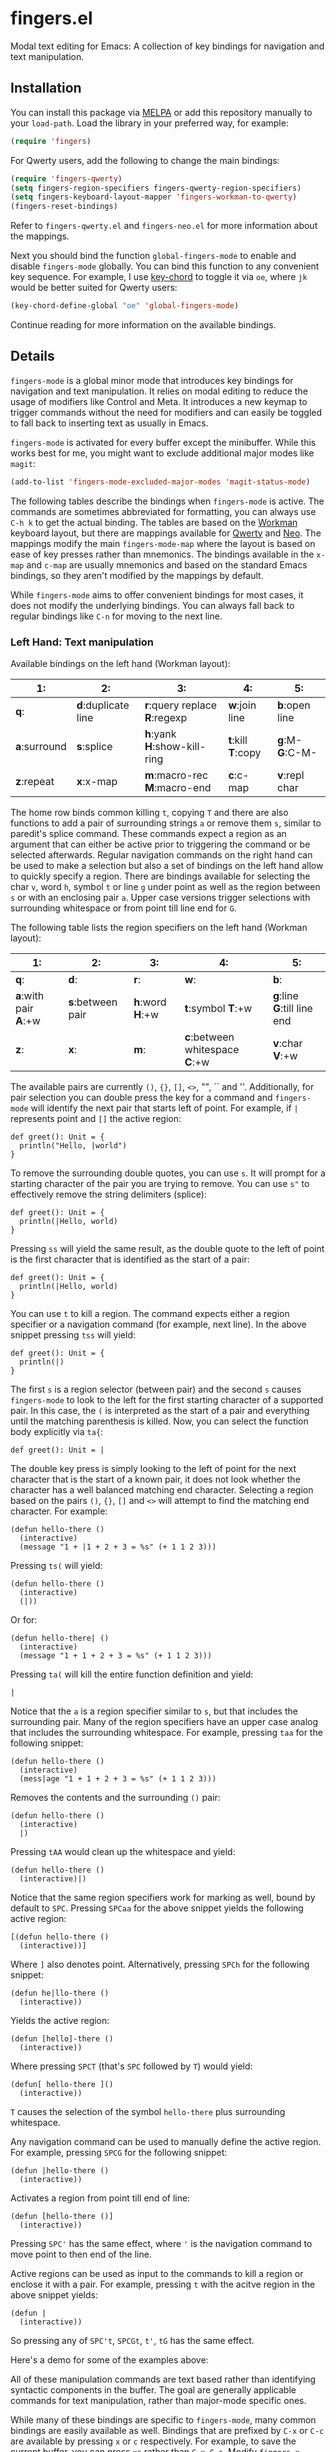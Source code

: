 * fingers.el

  Modal text editing for Emacs: A collection of key bindings for navigation and
  text manipulation.

  [[http://melpa.milkbox.net:1337/#/fingers][file:http://melpa.milkbox.net:1337/packages/fingers-badge.svg]]

** Installation

   You can install this package via [[http://melpa.milkbox.net:1337/#/][MELPA]]
   or add this repository manually to your =load-path=. Load the library in your
   preferred way, for example:

   #+begin_src emacs-lisp
     (require 'fingers)
   #+end_src

   For Qwerty users, add the following to change the main bindings:

   #+begin_src emacs-lisp
     (require 'fingers-qwerty)
     (setq fingers-region-specifiers fingers-qwerty-region-specifiers)
     (setq fingers-keyboard-layout-mapper 'fingers-workman-to-qwerty)
     (fingers-reset-bindings)
   #+end_src

   Refer to =fingers-qwerty.el= and =fingers-neo.el= for more information about
   the mappings.

   Next you should bind the function =global-fingers-mode= to enable
   and disable =fingers-mode= globally. You can bind this function to any
   convenient key sequence. For example, I use
   [[http://www.emacswiki.org/emacs/KeyChord][key-chord]] to toggle it via =oe=,
   where =jk= would be better suited for Qwerty users:

    #+begin_src emacs-lisp
      (key-chord-define-global "oe" 'global-fingers-mode)
    #+end_src

    Continue reading for more information on the available bindings.

** Details

   =fingers-mode= is a global minor mode that introduces key bindings for
   navigation and text manipulation. It relies on modal editing to reduce the
   usage of modifiers like Control and Meta. It introduces a new keymap to
   trigger commands without the need for modifiers and can easily be toggled to
   fall back to inserting text as usually in Emacs.

   =fingers-mode= is activated for every buffer except the minibuffer. While
   this works best for me, you might want to exclude additional major modes like
   =magit=:

   #+begin_src emacs-lisp
     (add-to-list 'fingers-mode-excluded-major-modes 'magit-status-mode)
   #+end_src

   The following tables describe the bindings when =fingers-mode= is active. The
   commands are sometimes abbreviated for formatting, you can always use =C-h k=
   to get the actual binding. The tables are based on the
   [[http://www.workmanlayout.com/blog/][Workman]] keyboard layout, but there
   are mappings available for [[https://en.wikipedia.org/wiki/QWERTY][Qwerty]]
   and [[http://www.neo-layout.org/][Neo]]. The mappings modify the main
   =fingers-mode-map= where the layout is based on ease of key presses rather
   than mnemonics. The bindings available in the =x-map= and =c-map= are usually
   mnemonics and based on the standard Emacs bindings, so they aren't modified
   by the mappings by default.

   While =fingers-mode= aims to offer convenient bindings for most cases, it does
   not modify the underlying bindings. You can always fall back to regular
   bindings like =C-n= for moving to the next line.

*** Left Hand: Text manipulation

    Available bindings on the left hand (Workman layout):

    |------------+------------------+--------------------------+---------------+-------------|
    | *1*:         | *2*:               | *3*:                       | *4*:            | *5*:          |
    |------------+------------------+--------------------------+---------------+-------------|
    | *q*:         | *d*:duplicate line | *r*:query replace *R*:regexp | *w*:join line   | *b*:open line |
    |------------+------------------+--------------------------+---------------+-------------|
    | *a*:surround | *s*:splice         | *h*:yank *H*:show-kill-ring  | *t*:kill *T*:copy | *g*:M- *G*:C-M- |
    |------------+------------------+--------------------------+---------------+-------------|
    | *z*:repeat   | *x*:x-map          | *m*:macro-rec *M*:macro-end  | *c*:c-map       | *v*:repl char |
    |------------+------------------+--------------------------+---------------+-------------|

    The home row binds common killing =t=, copying =T= and there are also
    functions to add a pair of surrounding strings =a= or remove them =s=, similar to
    paredit's splice command. These commands expect a region as an argument that
    can either be active prior to triggering the command or be selected
    afterwards. Regular navigation commands on the right hand can be used to
    make a selection but also a set of bindings on the left hand allow to
    quickly specify a region. There are bindings available for selecting the
    char =v=, word =h=, symbol =t= or line =g= under point as well as the region
    between =s= or with an enclosing pair =a=. Upper case versions trigger
    selections with surrounding whitespace or from point till line end for =G=.

    The following table lists the region specifiers on the left hand (Workman layout):

    |------------------+----------------+-------------+---------------------------+------------------------|
    | *1*:               | *2*:             | *3*:          | *4*:                        | *5*:                     |
    |------------------+----------------+-------------+---------------------------+------------------------|
    | *q*:               | *d*:             | *r*:          | *w*:                        | *b*:                     |
    |------------------+----------------+-------------+---------------------------+------------------------|
    | *a*:with pair *A*:+w | *s*:between pair | *h*:word *H*:+w | *t*:symbol *T*:+w             | *g*:line *G*:till line end |
    |------------------+----------------+-------------+---------------------------+------------------------|
    | *z*:               | *x*:             | *m*:          | *c*:between whitespace *C*:+w | *v*:char *V*:+w            |
    |------------------+----------------+-------------+---------------------------+------------------------|

    The available pairs are currently =()=, ={}=, =[]=, =<>=, "", `` and
    ''. Additionally, for pair selection you can double press the key for a
    command and =fingers-mode= will identify the next pair that starts left of
    point. For example, if =|= represents point and =[]= the active region:

    #+begin_src text
      def greet(): Unit = {
        println("Hello, |world")
      }
    #+end_src

    To remove the surrounding double quotes, you can use =s=. It will prompt for
    a starting character of the pair you are trying to remove. You can use =s"=
    to effectively remove the string delimiters (splice):

    #+begin_src text
      def greet(): Unit = {
        println(|Hello, world)
      }
    #+end_src

    Pressing =ss= will yield the same result, as the double quote to the left
    of point is the first character that is identified as the start of a pair:

    #+begin_src text
      def greet(): Unit = {
        println(|Hello, world)
      }
    #+end_src

    You can use =t= to kill a region. The command expects either a region
    specifier or a navigation command (for example, next line). In the above
    snippet pressing =tss= will yield:

    #+begin_src text
      def greet(): Unit = {
        println(|)
      }
    #+end_src

    The first =s= is a region selector (between pair) and the second =s= causes
    =fingers-mode= to look to the left for the first starting character of a
    supported pair. In this case, the =(= is interpreted as the start of a pair
    and everything until the matching parenthesis is killed. Now, you can select the
    function body explicitly via =ta{=:

    #+begin_src text
      def greet(): Unit = |
    #+end_src

    The double key press is simply looking to the left of point for the next
    character that is the start of a known pair, it does not look whether the
    character has a well balanced matching end character. Selecting a region
    based on the pairs =()=, ={}=, =[]= and =<>= will attempt to find the
    matching end character. For example:

    #+begin_src text
      (defun hello-there ()
        (interactive)
        (message "1 + |1 + 2 + 3 = %s" (+ 1 1 2 3)))
    #+end_src

    Pressing =ts(= will yield:

    #+begin_src text
      (defun hello-there ()
        (interactive)
        (|))
    #+end_src

    Or for:

    #+begin_src text
      (defun hello-there| ()
        (interactive)
        (message "1 + 1 + 2 + 3 = %s" (+ 1 1 2 3)))
    #+end_src

    Pressing =ta(= will kill the entire function definition and yield:

    #+begin_src text
      |
    #+end_src

    Notice that the =a= is a region specifier similar to =s=, but that includes
    the surrounding pair. Many of the region specifiers have an upper case
    analog that includes the surrounding whitespace. For example, pressing =taa=
    for the following snippet:

    #+begin_src text
      (defun hello-there ()
        (interactive)
        (mess|age "1 + 1 + 2 + 3 = %s" (+ 1 1 2 3)))
    #+end_src

    Removes the contents and the surrounding =()= pair:

    #+begin_src text
      (defun hello-there ()
        (interactive)
        |)
    #+end_src

    Pressing =tAA= would clean up the whitespace and yield:

    #+begin_src text
      (defun hello-there ()
        (interactive)|)
    #+end_src

    Notice that the same region specifiers work for marking as well, bound by
    default to =SPC=. Pressing =SPCaa= for the above snippet yields the
    following active region:

    #+begin_src text
      [(defun hello-there ()
        (interactive))]
    #+end_src

    Where =]= also denotes point. Alternatively, pressing =SPCh= for the
    following snippet:

    #+begin_src text
      (defun he|llo-there ()
        (interactive))
    #+end_src

    Yields the active region:

    #+begin_src text
      (defun [hello]-there ()
        (interactive))
    #+end_src

    Where pressing =SPCT= (that's =SPC= followed by =T=) would yield:

    #+begin_src text
      (defun[ hello-there ]()
        (interactive))
    #+end_src

    =T= causes the selection of the symbol =hello-there= plus surrounding
    whitespace.

    Any navigation command can be used to manually define the active
    region. For example, pressing =SPCG= for the following snippet:

    #+begin_src text
      (defun |hello-there ()
        (interactive))
    #+end_src

    Activates a region from point till end of line:

    #+begin_src text
      (defun [hello-there ()]
        (interactive))
    #+end_src

    Pressing =SPC'= has the same effect, where ='= is the navigation command to
    move point to then end of the line.

    Active regions can be used as input to the commands to kill a region or
    enclose it with a pair. For example, pressing =t= with the acitve region in
    the above snippet yields:

    #+begin_src text
      (defun |
        (interactive))
    #+end_src

    So pressing any of =SPC't=, =SPCGt=, =t'=, =tG= has the same effect.

    Here's a demo for some of the examples above:

    [[https://raw.githubusercontent.com/fgeller/fingers.el/master/fingers-mode.gif][file:https://raw.githubusercontent.com/fgeller/fingers.el/master/fingers-mode.gif]]

    All of these manipulation commands are text based rather than identifying
    syntactic components in the buffer. The goal are generally applicable
    commands for text manipulation, rather than major-mode specific ones.

    While many of these bindings are specific to =fingers-mode=, many common
    bindings are easily available as well. Bindings that are prefixed by =C-x=
    or =C-c= are available by pressing =x= or =c= respectively. For example, to
    save the current buffer, you can press =xs= rather than =C-x C-s=.  Modify
    =fingers-x-bindings= and =fingers-c-bindings= if a common binding for either
    is missing. In addition, similar to god-mode, =g= and =G= bind meta prefixes
    =M-= and =C-M-= respectively. So pressing =g;= is like pressing =M-;= and
    commonly triggers =comment-dwim=.

*** Right Hand: Navigation

    Available bindings on the right hand (Workman layout), prefixes are marked by =(p)=:

    |-------------+---------------+------------------+----------------+----------------+-----------------|
    | *6*:          | *7*:            | *8*:               | *9*:             | *0*:             | *-*:              |
    |-------------+---------------+------------------+----------------+----------------+-----------------|
    | *j*:apropos   | *f*:register(p) | *u*:search down(p) | *p*:search up(p) | *;*:             | *[*:              |
    |-------------+---------------+------------------+----------------+----------------+-----------------|
    | *y*:bol *Y*:bob | *n*:left *N*:word | *e*:down *E*:page    | *o*:up *O*:page    | *i*:right *I*:word | *'*:eol *"*:eob |
    |-------------+---------------+------------------+----------------+----------------+-----------------|
    | *k*:grep      | *l*:            | *,*:             | *.*:             | */*:             |                 |
    |-------------+---------------+------------------+----------------+----------------+-----------------|

    Regular cursor motion is available on the home row via bindings that mirror
    Vim's =hjkl= for left, down, up and right plus additional bindings for
    jumping to the beginning and end of the current line respectively. Upper
    case variants increase the jump range. For example: =n= triggers =left-char=
    and =N= triggers =backward-word=, or =y= to jump to the beginning of the
    line, =Y= to jump to the beginning of the buffer.

    The top row introduces several prefixes to make use of registers and
    isearch. For registers, you can store a point in register =a= by pressing
    =fna= and return to it by pressing =ffa=. Supplying a prefix works as
    regularly. To store the current window configuration in =b= you can use =C-u
    ffb= and to restore it =ffb=.

    Middle and ring finger start prefixes for searching down =u= and up =p=. To
    start a search from point forward, press =ue= and enter the search string
    (=po= for backwards search). For example, pressing =uewhite= for the
    following snippet:

    #+begin_src emacs-lisp
      (defvar fing|ers-region-specifiers
        '((char . ?v)
          (char-and-whitespace . ?V)
          (line . ?g)
          (line-rest . ?G)
          (word . ?h)
          (word-and-whitespace . ?H)
          (symbol . ?t)
          (symbol-and-whitespace . ?T)
          (between-whitespace . ?c)
          (with-surrounding-whitespace . ?C)
          (inside-pair . ?s)
          (with-pair . ?a)
          (with-pair-and-whitespace . ?A))
        "Mapping from region type to identifier key")

      (defun fingers-region-specifier (type)
        (cdr (assoc type fingers-region-specifiers)))
    #+end_src

    Will move point and highlight the occurrences of =white= (denoted by =[]=
    where the first =]= is also point):

    #+begin_src emacs-lisp
      (defvar fingers-region-specifiers
        '((char . ?v)
          (char-and-[white]space . ?V)
          (line . ?g)
          (line-rest . ?G)
          (word . ?h)
          (word-and-[white]space . ?H)
          (symbol . ?t)
          (symbol-and-[white]space . ?T)
          (between-[white]space . ?c)
          (with-surrounding-[white]space . ?C)
          (inside-pair . ?s)
          (with-pair . ?a)
          (with-pair-and-[white]space . ?A))
        "Mapping from region type to identifier key")

      (defun fingers-region-specifier (type)
        (cdr (assoc type fingers-region-specifiers)))
    #+end_src

    Exit isearch via =RET= and continue searching downward via =uu= or upward
    via =pp=. Alternatively you can press =uo= to trigger =occur= for the
    current search string =white=.

    Additionally you can use =ut= and =pt= to jump to the next or previous
    occurrence of the symbol under point. For jumping to occurrences of the word
    under point you can use =uh= and =ph= respectively. Pressing =ut= in the
    original snippet:

    #+begin_src emacs-lisp
      (defvar finge|rs-region-specifiers
        '((char . ?v)
          (char-and-whitespace . ?V)
          (line . ?g)
          (line-rest . ?G)
          (word . ?h)
          (word-and-whitespace . ?H)
          (symbol . ?t)
          (symbol-and-whitespace . ?T)
          (between-whitespace . ?c)
          (with-surrounding-whitespace . ?C)
          (inside-pair . ?s)
          (with-pair . ?a)
          (with-pair-and-whitespace . ?A))
        "Mapping from region type to identifier key")

      (defun fingers-region-specifier (type)
        (cdr (assoc type fingers-region-specifiers)))
    #+end_src

    Will move point to the next occurrence of the symbol
    =fingers-region-specifiers=:

    #+begin_src emacs-lisp
      (defvar fingers-region-specifiers
        '((char . ?v)
          (char-and-whitespace . ?V)
          (line . ?g)
          (line-rest . ?G)
          (word . ?h)
          (word-and-whitespace . ?H)
          (symbol . ?t)
          (symbol-and-whitespace . ?T)
          (between-whitespace . ?c)
          (with-surrounding-whitespace . ?C)
          (inside-pair . ?s)
          (with-pair . ?a)
          (with-pair-and-whitespace . ?A))
        "Mapping from region type to identifier key")

      (defun fingers-region-specifier (type)
        (cdr (assoc type |fingers-region-specifiers)))
    #+end_src

    Pressing =uo= would trigger =occur= and show you all of the occurrences of
    the last symbol or word you jumped to via =ut=/=pt= or =uh=/=ph=.

*** Mappings

    =fingers-mode= has defaults that I tuned for the Workman layout, but
    currently there are mappings available for the Qwerty and the Neo
    layout. You can use =fingers-qwerty.el= and =fingers-neo.el= as templates to
    add mappings for a different layout.

    The Qwerty mappings have one difference to the Workman bindings: The
    bindings for =m= and =c= on the Workman layout are switched so that the
    common prefix =C-c= is in the usual place. More specifically, pressing =c=
    for the Qwerty layout will trigger the bindings in =fingers-mode-c-map= and
    pressing =v= will trigger macro related commands that are bound to =m= on
    the Workman layout.

** Extensions

*** Third party libraries

    =fingers-mode= has no external requirements, it only loads =thingatpt= which
    is bundled with GNU Emacs. But I personally use several extensions for which
    I either use unbound keys or replace existing bindings. For example, I
    replace the built-in functionality for =query-replace= with
    [[https://github.com/syohex/emacs-anzu][anzu]]'s version that offers
    immediate visual feedback:

    #+begin_src emacs-lisp
      (define-key fingers-mode-map (kbd "r") 'anzu-query-replace)
      (define-key fingers-mode-map (kbd "R") 'anzu-query-replace-regexp)
    #+end_src

    Or I use [[https://github.com/emacs-helm/helm][helm]] to replace =find-file=
    or =execute-extended-command= via:

    #+begin_src emacs-lisp
      (define-key fingers-mode-x-map (kbd "f") 'helm-find-files)
      (define-key fingers-mode-x-map (kbd "x") 'helm-M-x)
    #+end_src

    You can find more of my personal customizations
    [[https://github.com/fgeller/emacs.d/blob/master/fingers.org][here]].

*** Visual feedback

     You can use the following snippet to color the mode-line to indicate
     whether =fingers-mode= is active:

     #+begin_src emacs-lisp
       (defun fingers-mode-visual-toggle ()
         (let ((faces-to-toggle '(mode-line mode-line-inactive))
               (enabled-color (if terminal-p "gray" "#e8e8e8"))
               (disabled-color (if terminal-p "green" "#a1b56c")))
           (cond (fingers-mode
                  (mapcar (lambda (face) (set-face-background face enabled-color))
                          faces-to-toggle))
                 (t
                  (mapcar (lambda (face) (set-face-background face disabled-color))
                          faces-to-toggle)))))

       (add-hook 'fingers-mode-hook 'fingers-mode-visual-toggle)
     #+end_src

** References

   =fingers-mode= is based on excellent ideas found in
   [[https://github.com/jyp/boon][boon]] and
   [[https://github.com/chrisdone/god-mode][god-mode]].

   Compared to =god-mode=, =fingers-mode= is a bigger step away from the usual
   key bindings in Emacs. Both share the =M-= and =M-C-= prefix via =g= and =G=,
   and the common bindings for the =C-x= and =C-c= prefix are accessible via =x=
   and =c= respectively. =fingers-mode= also bundles several text manipulation
   commands and introduces new bindings for these and for navigation commands.

   =fingers-mode= is very similarly to =boon= with a couple of details that are
   different (in no particular order):

    - =fingers-mode= has no external dependencies. This means that the package
      is standalone, but also that some of the text manipulation commands might
      not accomodate specific cases. More specifically, =fingers-mode= does not
      rely on the excellent =expand-region=, which introduces selection helpers
      specific to major modes. Instead, the goal are simple and easily
      understandable defaults that are applicable to all text.

    - Navigation commands are bound a little differently: Most navigation is on
      the home row for =fingers-mode=, rather than split acroos home and top
      row. =fingers-mode= also uses VIM-like keys (hjkl for left, down, up and
      right) on home row but in the default position, not shifted to the
      left. The search commands are available on the right side as well and
      there are some helpers to jump to the next or previous occurrence of a
      word or symbol.

    - Several of the bindings for manipulation commands are different as well,
      but I imagine they are mostly specific to personal taste and usage
      frequency.

    - No dependency on a specific keyboard layout. Some mappings are included,
      and adding one should be straight-forward. The mappings are currently only
      for the main bindings, not the bindings behind the =c= and =x= prefix
      which are following mnemonics as the original ones. For example, =xs=
      still triggers the save command or =xv= is still a prefix for version
      control related commands.

   Compared to both, =fingers-mode= is by default active for every mode, except
   the minibuffer. I prefer this consistency, but you can customize this to
   exclude modes like =dired= and =magit=, similarly to =boon= and =god-mode=.
